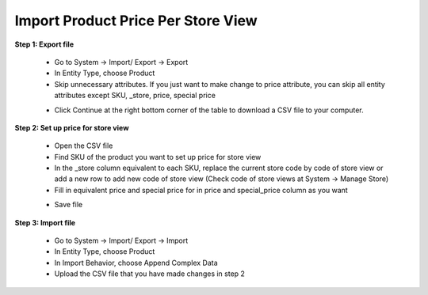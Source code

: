 Import Product Price Per Store View
====================================

**Step 1: Export file**

	* Go to System -> Import/ Export -> Export 
	
	* In Entity Type, choose Product
	
	* Skip unnecessary attributes. If you just want to make change to price attribute, you can skip all entity attributes except SKU, _store, price, special price
	
	.. image:: images/product_price.jpg

	* Click Continue at the right bottom corner of the table to download a CSV file to your computer. 

**Step 2: Set up price for store view**

	* Open the CSV file
	
	* Find SKU of the product you want to set up price for store view
	
	* In the _store column equivalent to each SKU, replace the current store code by code of store view or add a new row to add new code of store view (Check code of store views at System -> Manage Store)  
	
	* Fill in equivalent price and special price for in price and special_price column as you want 
	
	.. image:: images/product_price1.jpg

	* Save file 
	
**Step 3: Import file**

	* Go to System -> Import/ Export -> Import
	
	* In Entity Type, choose Product
	
	* In Import Behavior, choose Append Complex Data
	
	* Upload the CSV file that you have made changes in step 2

	.. image:: images/product_price2.jpg